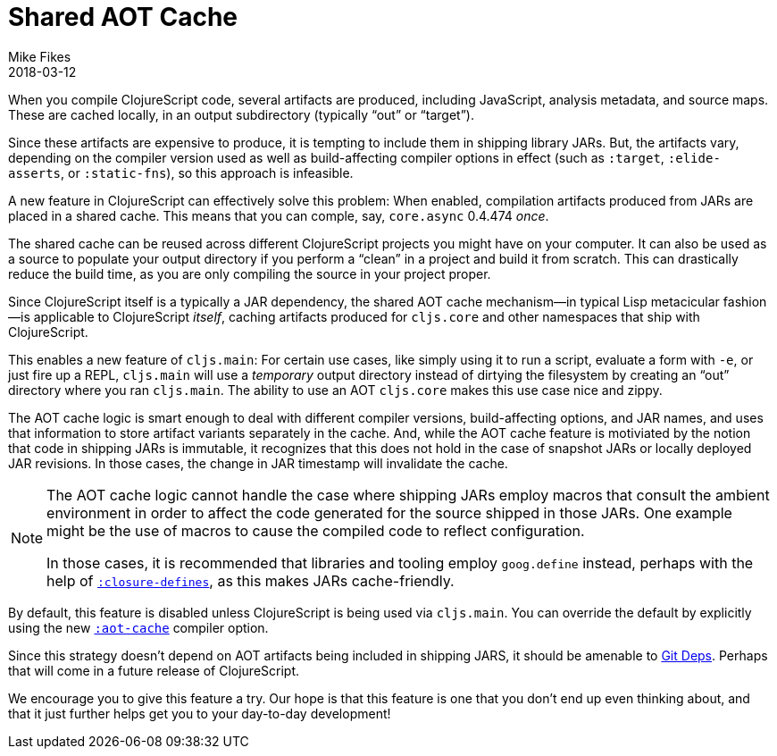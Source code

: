 = Shared AOT Cache
Mike Fikes
2018-03-12
:jbake-type: post

ifdef::env-github,env-browser[:outfilesuffix: .adoc]

When you compile ClojureScript code, several artifacts are produced, including JavaScript, analysis metadata, and source maps. These are cached locally, in an output subdirectory (typically “out” or “target”).

Since these artifacts are expensive to produce, it is tempting to include them in shipping library JARs. But, the artifacts vary, depending on the compiler version used as well as build-affecting compiler options in effect (such as `:target`, `:elide-asserts`, or `:static-fns`), so this approach is infeasible.

A new feature in ClojureScript can effectively solve this problem: When enabled, compilation artifacts produced from JARs are placed in a shared cache. This means that you can comple, say, `core.async` 0.4.474 _once_.

The shared cache can be reused across different ClojureScript projects you might have on your computer. It can also be used as a source to populate your output directory if you perform a “clean” in a project and build it from scratch. This can drastically reduce the build time, as you are only compiling the source in your project proper.

Since ClojureScript itself is a typically a JAR dependency, the shared AOT cache mechanism—in typical Lisp metacicular fashion—is applicable to ClojureScript _itself_, caching artifacts produced for `cljs.core` and other namespaces that ship with ClojureScript.

This enables a new feature of `cljs.main`: For certain use cases, like simply using it to run a script, evaluate a form with `-e`, or just fire up a REPL, `cljs.main` will use a _temporary_ output directory instead of dirtying the filesystem by creating an “out” directory where you ran `cljs.main`. The ability to use an AOT `cljs.core` makes this use case nice and zippy.

The AOT cache logic is smart enough to deal with different compiler versions, build-affecting options, and JAR names, and uses that information to store artifact variants separately in the cache. And, while the AOT cache feature is motiviated by the notion that code in shipping JARs is immutable, it recognizes that this does not hold in the case of snapshot JARs or locally deployed JAR revisions. In those cases, the change in JAR timestamp will invalidate the cache.

[NOTE]
====
The AOT cache logic cannot handle the case where shipping JARs employ macros that consult the ambient environment in order to affect the code generated for the source shipped in those JARs. One example might be the use of macros to cause the compiled code to reflect configuration. 

In those cases, it is recommended that libraries and tooling employ `goog.define` instead, perhaps with the help of https://clojurescript.org/reference/compiler-options#closure-defines[`:closure-defines`], as this makes JARs cache-friendly.
====

By default, this feature is disabled unless ClojureScript is being used via `cljs.main`. You can override the default by explicitly using the new https://clojurescript.org/reference/compiler-options#aot-cache[`:aot-cache`] compiler option.

Since this strategy doesn't depend on AOT artifacts being included in shipping JARS, it should be amenable to  https://clojure.org/news/2018/01/05/git-deps[Git Deps]. Perhaps that will come in a future release of ClojureScript.

We encourage you to give this feature a try. Our hope is that this feature is one that you don't end up even thinking about, and that it just further helps get you to your day-to-day development!
